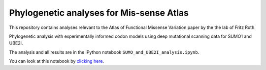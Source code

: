 ==========================================
Phylogenetic analyses for Mis-sense Atlas
==========================================

This repository contains analyses relevant to the Atlas of Functional Missense Variation paper by the the lab of Fritz Roth.

Phylogenetic analysis with experimentally informed codon models using deep mutational scanning data for SUMO1 and UBE2I.

The analysis and all results are in the iPython notebook ``SUMO_and_UBE2I_analysis.ipynb``. 

You can look at this notebook by `clicking here <SUMO_and_UBE2I_analysis.ipynb>`_.


